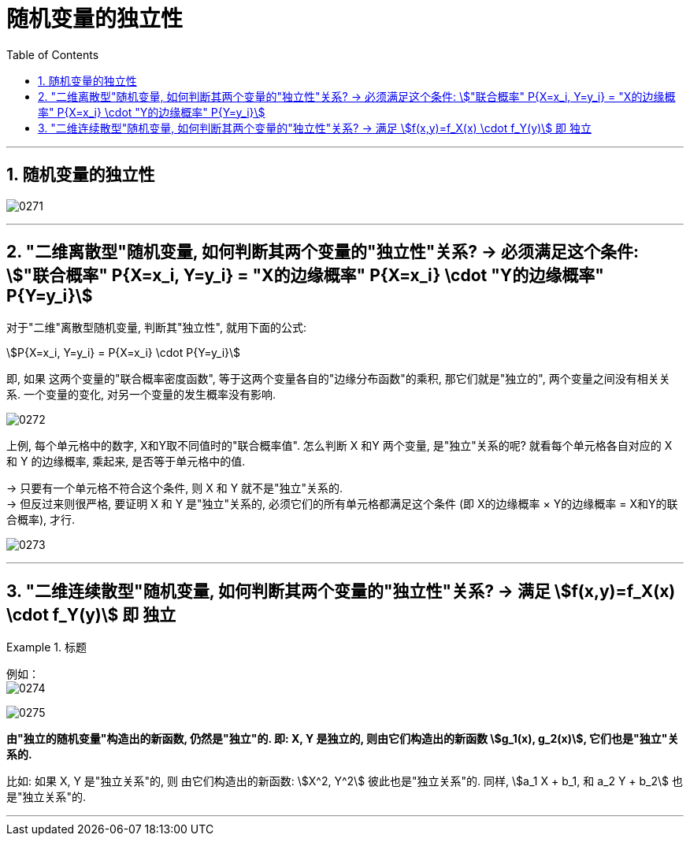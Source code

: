 
= 随机变量的独立性
:sectnums:
:toclevels: 3
:toc: left

---

== 随机变量的独立性


image:img/0271.png[,]

---

==  "二维离散型"随机变量, 如何判断其两个变量的"独立性"关系? -> 必须满足这个条件: stem:["联合概率" P{X=x_i, Y=y_i} = "X的边缘概率" P{X=x_i} \cdot "Y的边缘概率" P{Y=y_i}]

对于"二维"离散型随机变量, 判断其"独立性", 就用下面的公式:

stem:[P{X=x_i, Y=y_i} = P{X=x_i} \cdot P{Y=y_i}] +

即, 如果 这两个变量的"联合概率密度函数", 等于这两个变量各自的"边缘分布函数"的乘积, 那它们就是"独立的", 两个变量之间没有相关关系. 一个变量的变化, 对另一个变量的发生概率没有影响.

image:img/0272.png[,]

上例, 每个单元格中的数字, X和Y取不同值时的"联合概率值". 怎么判断 X 和Y 两个变量, 是"独立"关系的呢?
就看每个单元格各自对应的 X 和 Y 的边缘概率, 乘起来, 是否等于单元格中的值.  +

-> 只要有一个单元格不符合这个条件, 则 X 和 Y 就不是"独立"关系的. +
-> 但反过来则很严格, 要证明 X 和 Y 是"独立"关系的, 必须它们的所有单元格都满足这个条件 (即 X的边缘概率 × Y的边缘概率 = X和Y的联合概率), 才行.


image:img/0273.png[,]


---

==  "二维连续散型"随机变量, 如何判断其两个变量的"独立性"关系? -> 满足 stem:[f(x,y)=f_X(x) \cdot f_Y(y)] 即 独立


.标题
====
例如： +
image:img/0274.png[,]

image:img/0275.png[,]
====


*由"独立的随机变量"构造出的新函数, 仍然是"独立"的. 即: X, Y 是独立的, 则由它们构造出的新函数 stem:[g_1(x), g_2(x)], 它们也是"独立"关系的.*

比如: 如果 X, Y 是"独立关系"的, 则 由它们构造出的新函数: stem:[X^2, Y^2] 彼此也是"独立关系"的. 同样, stem:[a_1 X + b_1,  和 a_2 Y + b_2] 也是"独立关系"的.


---
